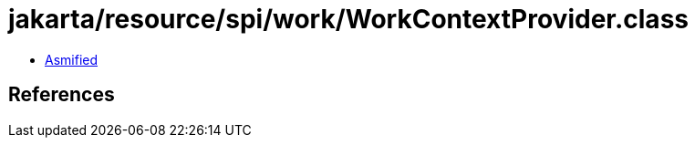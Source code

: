 = jakarta/resource/spi/work/WorkContextProvider.class

 - link:WorkContextProvider-asmified.java[Asmified]

== References

